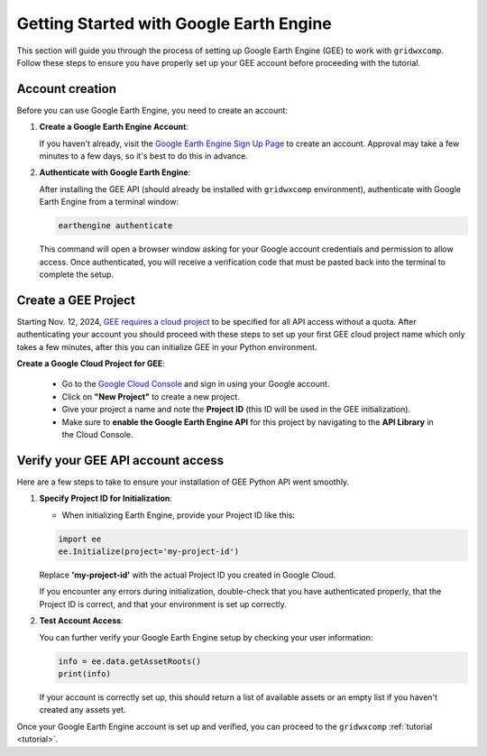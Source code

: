.. _getting_started_gee:

Getting Started with Google Earth Engine
========================================

This section will guide you through the process of setting up Google Earth Engine (GEE) to work with ``gridwxcomp``. Follow these steps to ensure you have properly set up your GEE account before proceeding with the tutorial.

Account creation
----------------

Before you can use Google Earth Engine, you need to create an account:

1. **Create a Google Earth Engine Account**:

   If you haven't already, visit the `Google Earth Engine Sign Up Page <https://earthengine.google.com/signup/>`_ to create an account.
   Approval may take a few minutes to a few days, so it's best to do this in advance.

2. **Authenticate with Google Earth Engine**:

   After installing the GEE API (should already be installed with ``gridwxcomp`` environment), authenticate with Google Earth Engine from a terminal window:

   .. code-block:: bash

      earthengine authenticate

   This command will open a browser window asking for your Google account credentials and permission to allow access. Once authenticated, you will receive a verification code that must be pasted back into the terminal to complete the setup.

Create a GEE Project
--------------------

Starting Nov. 12, 2024, `GEE requires a cloud project <https://developers.google.com/earth-engine/guides/transition_to_cloud_projects>`_ to be specified for all API access without a quota. After authenticating your account you should proceed with these steps to set up your first GEE cloud project name which only takes a few minutes, after this you can initialize GEE in your Python environment. 

**Create a Google Cloud Project for GEE**:

   - Go to the `Google Cloud Console <https://console.cloud.google.com/>`_ and sign in using your Google account.
   - Click on **"New Project"** to create a new project.
   - Give your project a name and note the **Project ID** (this ID will be used in the GEE initialization).
   - Make sure to **enable the Google Earth Engine API** for this project by navigating to the **API Library** in the Cloud Console.

Verify your GEE API account access
----------------------------------
Here are a few steps to take to ensure your installation of GEE Python API went smoothly. 

1. **Specify Project ID for Initialization**:

   - When initializing Earth Engine, provide your Project ID like this:

   .. code-block:: python

      import ee
      ee.Initialize(project='my-project-id')

   Replace **'my-project-id'** with the actual Project ID you created in Google Cloud.

   If you encounter any errors during initialization, double-check that you have authenticated properly, that the Project ID is correct, and that your environment is set up correctly. 

2. **Test Account Access**:

   You can further verify your Google Earth Engine setup by checking your user information:

   .. code-block:: python

      info = ee.data.getAssetRoots()
      print(info)

   If your account is correctly set up, this should return a list of available assets or an empty list if you haven't created any assets yet.

Once your Google Earth Engine account is set up and verified, you can proceed to the ``gridwxcomp`` :ref:`tutorial <tutorial>`.


